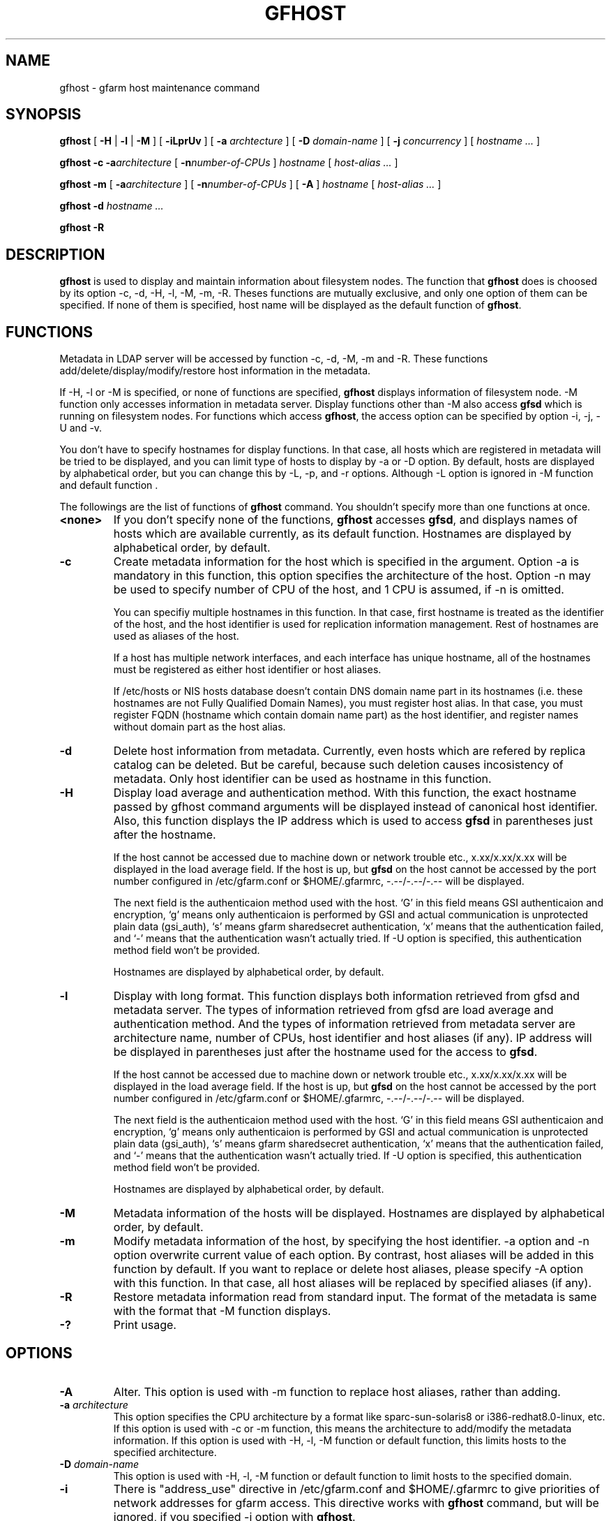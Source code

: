 .\" This manpage has been automatically generated by docbook2man 
.\" from a DocBook document.  This tool can be found at:
.\" <http://shell.ipoline.com/~elmert/comp/docbook2X/> 
.\" Please send any bug reports, improvements, comments, patches, 
.\" etc. to Steve Cheng <steve@ggi-project.org>.
.TH "GFHOST" "1" "22 August 2003" "Gfarm" ""

.SH NAME
gfhost \- gfarm host maintenance command
.SH SYNOPSIS

\fBgfhost\fR [ \fB-H\fR | \fB-l\fR | \fB-M\fR ] [ \fB-iLprUv\fR ] [ \fB-a \fIarchtecture\fB\fR ] [ \fB-D \fIdomain-name\fB\fR ] [ \fB-j \fIconcurrency\fB\fR ] [ \fB\fIhostname\fB\fR\fI ...\fR ]


\fBgfhost\fR \fB-c\fR \fB-a\fIarchitecture\fB\fR [ \fB-n\fInumber-of-CPUs\fB\fR ] \fB\fIhostname\fB\fR [ \fB\fIhost-alias\fB\fR\fI ...\fR ]


\fBgfhost\fR \fB-m\fR [ \fB-a\fIarchitecture\fB\fR ] [ \fB-n\fInumber-of-CPUs\fB\fR ] [ \fB-A\fR ] \fB\fIhostname\fB\fR [ \fB\fIhost-alias\fB\fR\fI ...\fR ]


\fBgfhost\fR \fB-d\fR \fB\fIhostname\fB\fR\fI ...\fR


\fBgfhost\fR \fB-R\fR

.SH "DESCRIPTION"
.PP
\fBgfhost\fR is used to display and maintain
information about filesystem nodes. The function that 
\fBgfhost\fR does is choosed by its option -c, -d,
-H, -l, -M, -m, -R.
Theses functions are mutually exclusive, and only one option
of them can be specified.
If none of them is specified, host name will be displayed as
the default function of \fBgfhost\fR.
.SH "FUNCTIONS"
.PP
Metadata in LDAP server will be accessed by function -c, -d, -M, -m and
-R. These functions add/delete/display/modify/restore host information
in the metadata.
.PP
If -H, -l or -M is specified, or none of functions are specified,
\fBgfhost\fR displays information of filesystem node.
-M function only accesses information in metadata server.
Display functions other than -M also access \fBgfsd\fR
which is running on filesystem nodes. For functions which access
\fBgfhost\fR, the access option can be specified
by option -i, -j, -U and -v.
.PP
You don't have to specify hostnames for display functions.
In that case, all hosts which are registered in metadata will be
tried to be displayed, and you can limit type of hosts to display
by -a or -D option.
By default, hosts are displayed by alphabetical order, but you can
change this by -L, -p, and -r options. Although -L option is ignored
in -M function  and default function
\&.
.PP
The followings are the list of functions of \fBgfhost\fR
command. You shouldn't specify more than one functions at once.
.TP
\fB<none>\fR
If you don't specify none of the functions,
\fBgfhost\fR accesses \fBgfsd\fR,
and displays names of hosts which are available currently,
as its default function.
Hostnames are displayed by alphabetical order, by default.
.TP
\fB-c\fR
Create metadata information for the host which is specified
in the argument.
Option -a is mandatory in this function, this option specifies
the architecture of the host.
Option -n may be used to specify number of CPU of the host,
and 1 CPU is assumed, if -n is omitted.

You can specifiy multiple hostnames in this function.
In that case, first hostname is treated as the identifier of
the host, and the host identifier is used for replication
information management. Rest of hostnames are used as aliases
of the host.

If a host has multiple network interfaces, and each interface
has unique hostname, all of the hostnames must be registered
as either host identifier or host aliases.

If /etc/hosts or NIS hosts database doesn't contain DNS domain
name part in its hostnames (i.e. these hostnames are not Fully
Qualified Domain Names), you must register host alias.
In that case, you must register FQDN (hostname which contain
domain name part) as the host identifier, and 
register names without domain part as the host alias.
.TP
\fB-d\fR
Delete host information from metadata.
Currently, even hosts which are refered by
replica catalog can be deleted. But be careful, because
such deletion causes incosistency of metadata.
Only host identifier can be used as hostname
in this function.
.TP
\fB-H\fR
Display load average and authentication method.
With this function, the exact hostname passed by gfhost command
arguments will be displayed instead of canonical host identifier.
Also, this function displays the IP address which is used to
access \fBgfsd\fR in parentheses just after the hostname.

If the host cannot be accessed due to machine down or
network trouble etc., x.xx/x.xx/x.xx will be displayed in
the load average field.
If the host is up, but \fBgfsd\fR on the host
cannot be accessed by the port number configured in
/etc/gfarm.conf or $HOME/.gfarmrc, -.--/-.--/-.-- will be
displayed.

The next field is the authenticaion method used with the host.
`G' in this field means GSI authenticaion and encryption,
`g' means only authenticaion is performed by GSI and
actual communication is unprotected plain data (gsi_auth),
`s' means gfarm sharedsecret authentication,
`x' means that the authentication failed,
and `-' means that the authentication wasn't actually tried.
If -U option is specified, this authentication method field
won't be provided.

Hostnames are displayed by alphabetical order, by default.
.TP
\fB-l\fR
Display with long format.
This function displays both information retrieved from gfsd
and metadata server.
The types of information retrieved from gfsd are load average and
authentication method.
And the types of information retrieved from metadata server are
architecture name, number of CPUs, host identifier
and host aliases (if any).
IP address will be displayed in parentheses just after the
hostname used for the access to \fBgfsd\fR.

If the host cannot be accessed due to machine down or
network trouble etc., x.xx/x.xx/x.xx will be displayed in
the load average field.
If the host is up, but \fBgfsd\fR on the host
cannot be accessed by the port number configured in
/etc/gfarm.conf or $HOME/.gfarmrc, -.--/-.--/-.-- will be
displayed.

The next field is the authenticaion method used with the host.
`G' in this field means GSI authenticaion and encryption,
`g' means only authenticaion is performed by GSI and
actual communication is unprotected plain data (gsi_auth),
`s' means gfarm sharedsecret authentication,
`x' means that the authentication failed,
and `-' means that the authentication wasn't actually tried.
If -U option is specified, this authentication method field
won't be provided.

Hostnames are displayed by alphabetical order, by default.
.TP
\fB-M\fR
Metadata information of the hosts will be displayed.
Hostnames are displayed by alphabetical order, by default.
.TP
\fB-m\fR
Modify metadata information of the host, by specifying
the host identifier.
-a option and -n option overwrite current value of each option.
By contrast, host aliases will be added in this function by default.
If you want to replace or delete host aliases, please specify
-A option with this function. In that case, all host aliases
will be replaced by specified aliases (if any).
.TP
\fB-R\fR
Restore metadata information read from standard input.
The format of the metadata is same with the format
that -M function displays.
.TP
\fB-?\fR
Print usage.
.SH "OPTIONS"
.TP
\fB-A\fR
Alter. This option is used with -m function to replace
host aliases, rather than adding.
.TP
\fB-a \fIarchitecture\fB\fR
This option specifies the CPU architecture by a format like
sparc-sun-solaris8 or i386-redhat8.0-linux, etc.
If this option is used with -c or -m function, this means
the architecture to add/modify the metadata information.
If this option is used with -H, -l, -M function or default function,
this limits hosts to the specified architecture.
.TP
\fB-D \fIdomain-name\fB\fR
This option is used with -H, -l, -M function or default function
to limit hosts to the specified domain.
.TP
\fB-i\fR
There is "address_use" directive in /etc/gfarm.conf and
$HOME/.gfarmrc to give priorities of network addresses
for gfarm access.
This directive works with \fBgfhost\fR command,
but will be ignored, if you specified -i option with
\fBgfhost\fR.
.TP
\fB-j \fIconcurrency\fB\fR
This option specifies concurrency used for the access to
\fBgfsd\fR.
The default value is 10.
.TP
\fB-L\fR
Sort by load average order. This option is effective only with
-H and -l function .
.TP
\fB-n \fInumber-of-CPUs\fB\fR
This option is used with -c or -m function, and specifies
number of CPUs of the host.
.TP
\fB-p\fR
Plain order. This option stops sorting on -H, -l, -M function
or default function.
With -M function, command argument order (if any), or
order that metadata server answers is used for a display.
With -H, -l function or default function, the result
is displayed with the order that each \fBgfsd\fR answers.
.TP
\fB-r\fR
Reverse the order of sort.
.TP
\fB-U\fR
Suppress authentication attempts by TCP, and only query
load average by UDP.
This option only makes sense, if you specified -H or -l function,
or if you don't specify any function. This option has effect to
make gfhost command run faster.
If -H or -l function is specified, this option makes the 
authentication method field disappear.
.TP
\fB-v\fR
-H, -l function and default function don't produce any error
report about the \fBgfsd\fR accesss.
Such error report will be produced by this option.
.SH "SEE ALSO"
.PP
\fBgfarm.conf\fR(5),
\fBgfsd\fR(8)
